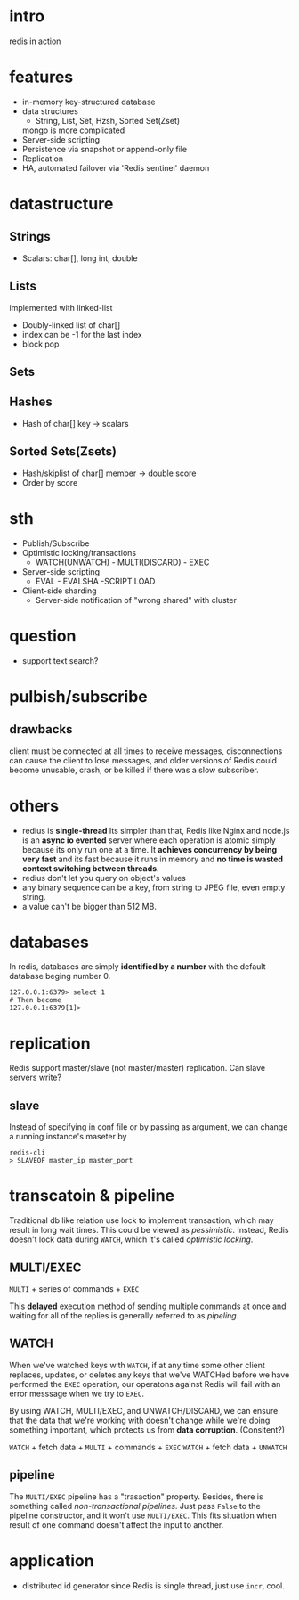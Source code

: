
* intro
  redis in action

* features
  - in-memory key-structured database
  - data structures
    - String, List, Set, Hzsh, Sorted Set(Zset)
    mongo is more complicated
  - Server-side scripting
  - Persistence via snapshot or append-only file
  - Replication
  - HA, automated failover via 'Redis sentinel' daemon
    
* datastructure
** Strings
   - Scalars: char[], long int, double
** Lists
   implemented with linked-list
   - Doubly-linked list of char[]
   - index can be -1 for the last index
   - block pop
** Sets
** Hashes
   - Hash of char[] key -> scalars
** Sorted Sets(Zsets)
   - Hash/skiplist of char[] member -> double score
   - Order by score

* sth
  - Publish/Subscribe
  - Optimistic locking/transactions
    + WATCH(UNWATCH) - MULTI(DISCARD) - EXEC
  - Server-side scripting
    + EVAL - EVALSHA -SCRIPT LOAD
  - Client-side sharding
    - Server-side notification of "wrong shared" with cluster

* question
  - support text search?
* pulbish/subscribe
** drawbacks
   client must be connected at all times to receive messages, disconnections can
   cause the client to lose messages, and older versions of Redis could become
   unusable, crash, or be killed if there was a slow subscriber.

* others
  - redius is *single-thread* Its simpler than that, Redis like Nginx and node.js
    is an *async io evented* server where each operation is atomic simply because
    its only run one at a time. It *achieves concurrency by being very fast* and
    its fast because it runs in memory and *no time is wasted context switching
    between threads*.
  - redius don't let you query on object's values
  - any binary sequence can be a key, from string to JPEG file, even empty string.
  - a value can't be bigger than 512 MB.

* databases
  In redis, databases are simply *identified by a number* with the default
  database beging number 0.
  : 127.0.0.1:6379> select 1
  : # Then become
  : 127.0.0.1:6379[1]> 

* replication
  Redis support master/slave (not master/master) replication.
  Can slave servers write?
** slave
   Instead of specifying in conf file or by passing as argument, we can change a
   running instance's maseter by
   : redis-cli
   : > SLAVEOF master_ip master_port
* transcatoin & pipeline
  Traditional db like relation use lock to implement transaction, which may
  result in long wait times. This could be viewed as /pessimistic/. Instead,
  Redis doesn't lock data during =WATCH=, which it's called /optimistic
  locking/.
  
** MULTI/EXEC
   =MULTI= + series of commands + =EXEC=
   
   This *delayed* execution method of sending multiple commands at once and
   waiting for all of the replies is generally referred to as /pipeling/.
** WATCH
   When we've watched keys with =WATCH=, if at any time some other client
   replaces, updates, or deletes any keys that we've WATCHed before we have
   performed the =EXEC= operation, our operatons against Redis will fail with an
   error messsage when we try to =EXEC=.

   By using WATCH, MULTI/EXEC, and UNWATCH/DISCARD, we can ensure that the data
   that we're working with doesn't change while we're doing something important,
   which protects us from *data corruption*. (Consitent?)

   =WATCH= + fetch data + =MULTI= + commands + =EXEC=
   =WATCH= + fetch data + =UNWATCH=
** pipeline
   The =MULTI/EXEC= pipeline has a "trasaction" property. Besides, there is
   something called /non-transactional pipelines/.  Just pass =False= to the
   pipeline constructor, and it won't use =MULTI/EXEC=. This fits situation when
   result of one command doesn't affect the input to another.

* application
  - distributed id generator
    since Redis is single thread, just use =incr=, cool.
